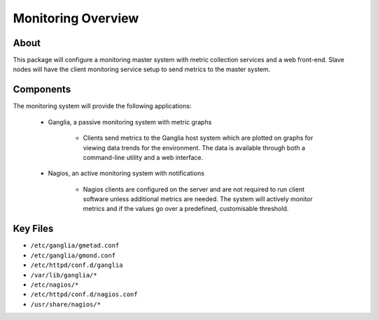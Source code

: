 .. _monitoring-overview:

Monitoring Overview
===================

About
-----

This package will configure a monitoring master system with metric collection services and a web front-end. Slave nodes will have the client monitoring service setup to send metrics to the master system.

Components
----------

The monitoring system will provide the following applications:

  - Ganglia, a passive monitoring system with metric graphs
  
      - Clients send metrics to the Ganglia host system which are plotted on graphs for viewing data trends for the environment. The data is available through both a command-line utility and a web interface.
  
  - Nagios, an active monitoring system with notifications
  
      - Nagios clients are configured on the server and are not required to run client software unless additional metrics are needed. The system will actively monitor metrics and if the values go over a predefined, customisable threshold.

Key Files
---------

- ``/etc/ganglia/gmetad.conf``
- ``/etc/ganglia/gmond.conf``
- ``/etc/httpd/conf.d/ganglia``
- ``/var/lib/ganglia/*``
- ``/etc/nagios/*``
- ``/etc/httpd/conf.d/nagios.conf``
- ``/usr/share/nagios/*``
